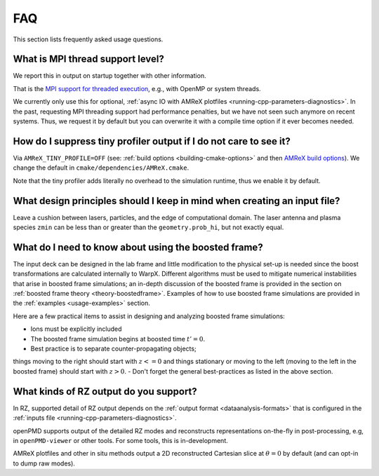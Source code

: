 .. _usage-faq:

FAQ
===

This section lists frequently asked usage questions.


What is MPI thread support level?
---------------------------------

We report this in output on startup together with other information.

That is the `MPI support for threaded execution <https://www.mpich.org/static/docs/v3.1/www3/MPI_Init_thread.html>`__, e.g., with OpenMP or system threads.

We currently only use this for optional, :ref:`async IO with AMReX plotfiles <running-cpp-parameters-diagnostics>`.
In the past, requesting MPI threading support had performance penalties, but we have not seen such anymore on recent systems.
Thus, we request it by default but you can overwrite it with a compile time option if it ever becomes needed.


How do I suppress tiny profiler output if I do not care to see it?
------------------------------------------------------------------

Via ``AMReX_TINY_PROFILE=OFF`` (see: :ref:`build options <building-cmake-options>` and then `AMReX build options <https://amrex-codes.github.io/amrex/docs_html/BuildingAMReX.html#customization-options>`__).
We change the default in ``cmake/dependencies/AMReX.cmake``.

Note that the tiny profiler adds literally no overhead to the simulation runtime, thus we enable it by default.


What design principles should I keep in mind when creating an input file?
-------------------------------------------------------------------------

Leave a cushion between lasers, particles, and the edge of computational domain.  
The laser antenna and plasma species ``zmin`` can be less than or greater than  the ``geometry.prob_hi``, 
but not exactly equal.


What do I need to know about using the boosted frame?
-----------------------------------------------------

The input deck can be designed in the lab frame and little modification to the physical set-up is needed since 
the boost transformations are calculated internally to WarpX.
Different algorithms must be used to mitigate numerical instabilities that arise in boosted frame simulations;
an in-depth discussion of the boosted frame is provided in the section on :ref:`boosted frame theory <theory-boostedframe>`.
Examples of how to use boosted frame simulations are provided in the :ref:`examples <usage-examples>` section.

Here are a few practical items to assist in designing and analyzing boosted frame simulations:

- Ions must be explicitly included
- The boosted frame simulation begins at boosted time :math:`t'=0`.
- Best practice is to separate counter-propagating objects; 
things moving to the right should start with :math:`z <= 0` and things stationary or moving to the left (moving to the left in the boosted frame) should start with :math:`z > 0`.
- Don't forget the general best-practices as listed in the above section.



What kinds of RZ output do you support?
---------------------------------------

In RZ, supported detail of RZ output depends on the :ref:`output format <dataanalysis-formats>` that is configured in the :ref:`inputs file <running-cpp-parameters-diagnostics>`.

openPMD supports output of the detailed RZ modes and reconstructs representations on-the-fly in post-processing, e.g, in ``openPMD-viewer`` or other tools.
For some tools, this is in-development.

AMReX plotfiles and other in situ methods output a 2D reconstructed Cartesian slice at :math:`\theta=0` by default (and can opt-in to dump raw modes).
